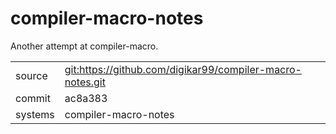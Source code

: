 * compiler-macro-notes

Another attempt at compiler-macro.

|---------+-----------------------------------------------------------|
| source  | git:https://github.com/digikar99/compiler-macro-notes.git |
| commit  | ac8a383                                                   |
| systems | compiler-macro-notes                                      |
|---------+-----------------------------------------------------------|
